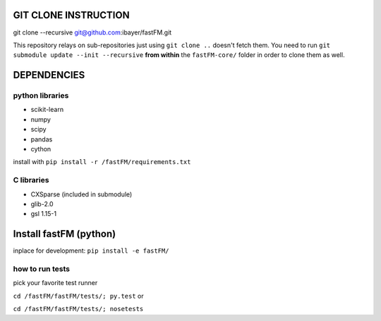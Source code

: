 GIT CLONE INSTRUCTION
=====================
git clone --recursive git@github.com:ibayer/fastFM.git

This repository relays on sub-repositories just using ``git clone ..``
doesn't fetch them.
You need to run ``git submodule update --init --recursive`` **from within** the
``fastFM-core/`` folder in order to clone them as well.


DEPENDENCIES
============

python libraries
----------------
* scikit-learn
* numpy
* scipy
* pandas
* cython

install with ``pip install -r /fastFM/requirements.txt``

C libraries
-----------
* CXSparse (included in submodule)
* glib-2.0
* gsl 1.15-1


Install fastFM (python)
=======================
inplace for development:
``pip install -e fastFM/``


how to run tests
----------------

pick your favorite test runner

``cd /fastFM/fastFM/tests/; py.test``
or 

``cd /fastFM/fastFM/tests/; nosetests``
